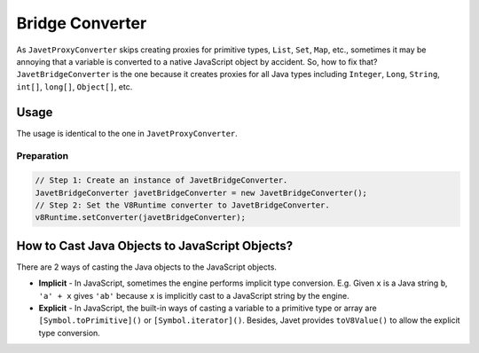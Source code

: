 ================
Bridge Converter
================

As ``JavetProxyConverter`` skips creating proxies for primitive types, ``List``, ``Set``, ``Map``, etc., sometimes it may be annoying that a variable is converted to a native JavaScript object by accident. So, how to fix that? ``JavetBridgeConverter`` is the one because it creates proxies for all Java types including ``Integer``, ``Long``, ``String``, ``int[]``, ``long[]``, ``Object[]``, etc.

Usage
=====

The usage is identical to the one in ``JavetProxyConverter``. 

Preparation
-----------

.. code-block:: java

    // Step 1: Create an instance of JavetBridgeConverter.
    JavetBridgeConverter javetBridgeConverter = new JavetBridgeConverter();
    // Step 2: Set the V8Runtime converter to JavetBridgeConverter.
    v8Runtime.setConverter(javetBridgeConverter);

How to Cast Java Objects to JavaScript Objects?
===============================================

There are 2 ways of casting the Java objects to the JavaScript objects.

* **Implicit** - In JavaScript, sometimes the engine performs implicit type conversion. E.g. Given ``x`` is a Java string ``b``, ``'a' + x`` gives ``'ab'`` because ``x`` is implicitly cast to a JavaScript string by the engine.
* **Explicit** - In JavaScript, the built-in ways of casting a variable to a primitive type or array are ``[Symbol.toPrimitive]()`` or ``[Symbol.iterator]()``. Besides, Javet provides ``toV8Value()`` to allow the explicit type conversion.
